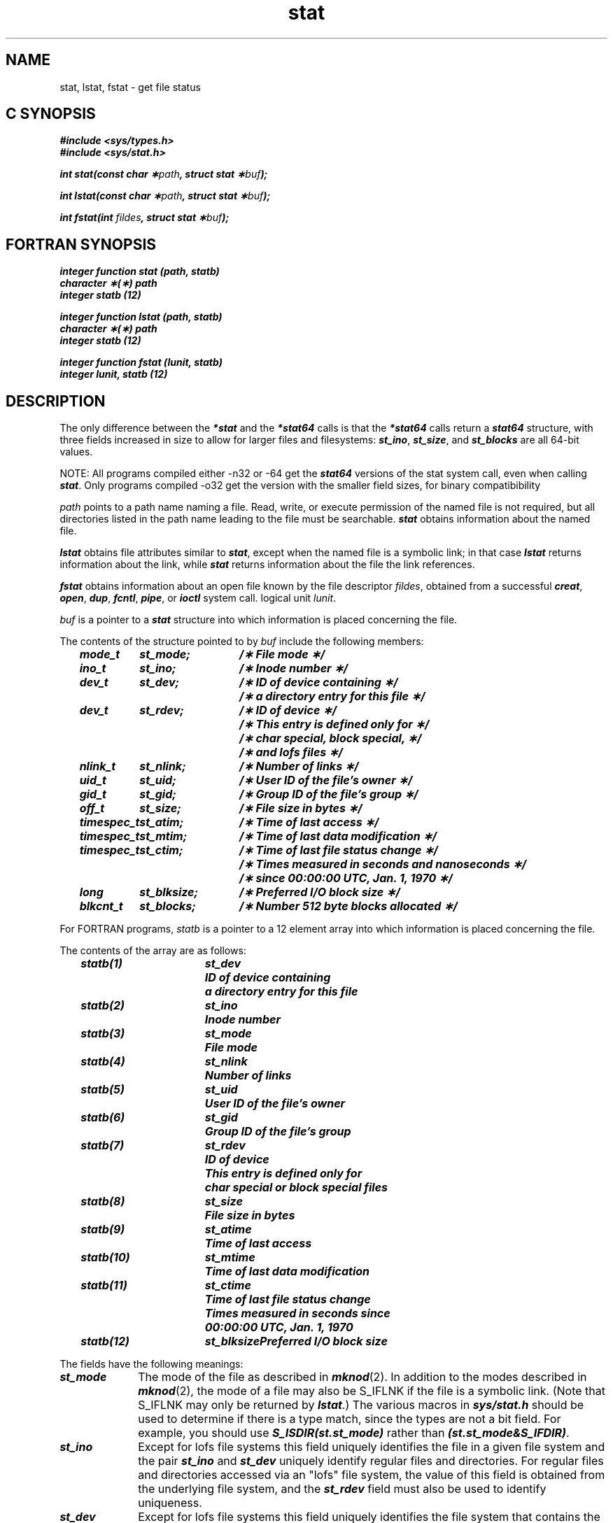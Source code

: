 .if n .pH 2/gen/stat @(#)stat	43.8 of 8/4/92
.\" Copyright 1992, 1991 UNIX System Laboratories, Inc.
.\" Copyright 1990, 1989 AT&T
.TH stat 2
.SH NAME
stat, lstat, fstat \- get file status
.Op c p a
.SH C SYNOPSIS
\f4#include <sys/types.h>\f1
.br
\f4#include <sys/stat.h>\f1
.PP
\f4int stat(const char \(**\f2path\fP, struct stat \(**\f2buf\fP);
.PP
\f4int lstat(const char \(**\f2path\fP, struct stat \(**\f2buf\fP);
.PP
\f4int fstat(int \f2fildes\fP, struct stat \(**\f2buf\fP);\f1
.Op
.Op f
.SH FORTRAN SYNOPSIS
\f4integer function stat (path, statb)\f1
.br
\f4character \(**(\(**) path\f1
.br
\f4integer statb (12)\f1
.PP
\f4integer function lstat (path, statb)\f1
.br
\f4character \(**(\(**) path\f1
.br
\f4integer statb (12)\f1
.PP
\f4integer function fstat (lunit, statb)\f1
.br
\f4integer lunit, statb (12)\f1
.Op
.SH DESCRIPTION
The only difference between the \f4*stat\fP and the \f4*stat64\fP calls
is that the \f4*stat64\fP calls return a \f4stat64\fP structure, with three
fields increased in size to allow for larger files and filesystems:
\f4st_ino\fP, \f4st_size\fP, and \f4st_blocks\fP are all 64-bit values.
.PP
NOTE:  All programs compiled either -n32 or -64 get the \f4stat64\fP versions
of the stat system call, even when calling \f4stat\fP.  Only programs
compiled -o32 get the version with the smaller field sizes, for binary
compatibibility
.PP
.I path\^
points to a
path name
naming a file.
Read, write, or execute permission of the named file is not required,
but all directories
listed in the
path name
leading to the file must be searchable.
\f4stat\fP
obtains information about the named file.
.PP
\f4lstat\fP obtains file attributes similar to \f4stat\fP,
except when the named file is a symbolic link; in that case
\f4lstat\fP returns information about the link,
while \f4stat\fP returns information about the
file the link references.
.PP
\f4fstat\fP
obtains information about an open file
known by the
.Op c p a
file descriptor
.IR fildes ,
obtained from a successful
\f4creat\fP,
\f4open\fP,
\f4dup\fP,
\f4fcntl\fP,
\f4pipe\fP,
or
\f4ioctl\fP
system call.
.Op
.Op f
logical unit
.IR lunit .
.Op
.PP
.Op c p a
.I buf\^
is a pointer to a
\f4stat\fP
structure into which information
is placed concerning the file.
.PP
The contents of the structure pointed to by
.I buf\^
include the following members:
.P
.RS 3
.nf
.ft 4
.ta 15n 28n
mode_t	st_mode;	/\(** File mode \(**/
ino_t	st_ino;	/\(** Inode number \(**/
dev_t	st_dev;	/\(** ID of device containing \(**/
		/\(** a directory entry for this file \(**/
dev_t	st_rdev;	/\(** ID of device \(**/
		/\(** This entry is defined only for \(**/
		/\(** char special, block special, \(**/
		/\(** and lofs files \(**/
nlink_t	st_nlink;	/\(** Number of links \(**/
uid_t	st_uid;	/\(** User ID of the file's owner \(**/
gid_t	st_gid;		/\(** Group ID of the file's group \(**/
off_t	st_size;	/\(** File size in bytes \(**/
timespec_t	st_atim;	/\(** Time of last access \(**/
timespec_t	st_mtim;	/\(** Time of last data modification \(**/
timespec_t	st_ctim;	/\(** Time of last file status change \(**/
		/\(** Times measured in seconds and nanoseconds \(**/
		/\(** since 00:00:00 UTC, Jan. 1, 1970 \(**/
long	st_blksize;	/\(** Preferred I/O block size \(**/
blkcnt_t	st_blocks;	/\(** Number 512 byte blocks allocated \(**/
.ft 1
.fi
.Op
.Op f
.RE
.PP
For FORTRAN programs,
.I statb\^
is a pointer to a 12 element array into which information
is placed concerning the file.
.PP
The contents of the array
are as follows:
.P
.RS 3
.nf
.ft 4
.ta 14n 24n
statb(1)	st_dev	ID of device containing
		a directory entry for this file
statb(2)	st_ino	Inode number
statb(3)	st_mode	File mode
statb(4)	st_nlink	Number of links
statb(5)	st_uid	User ID of the file's owner
statb(6)	st_gid		Group ID of the file's group
statb(7)	st_rdev	ID of device
		This entry is defined only for
		char special or block special files
statb(8)	st_size	File size in bytes
statb(9)	st_atime	Time of last access
statb(10)	st_mtime	Time of last data modification
statb(11)	st_ctime	Time of last file status change
		Times measured in seconds since
		00:00:00 UTC, Jan. 1, 1970
statb(12)	st_blksize	Preferred I/O block size
.ft 1
.fi
.Op
.RE
.DT
.PP
.RS 0
The fields have the following meanings:
.TP 1i
\f4st_mode\f1
The mode of the file as described in
\f4mknod\fP(2).
In addition to the modes described in \f4mknod\fP(2),
the mode of a file may also be S_IFLNK if the file
is a symbolic link.
(Note that S_IFLNK may only be returned by \f4lstat\fP.)
The various macros in \f4sys/stat.h\fP should be used to
determine if there is a type match, since the types are not
a bit field.  For example, you should use \f4S_ISDIR(st.st_mode)\fP
rather than \f4(st.st_mode&S_IFDIR)\fP.
.TP
\f4st_ino\f1
Except for lofs file systems this field uniquely identifies
the file in a given file system and the pair \f4st_ino\fP and \f4st_dev\fP
uniquely identify regular files and directories. For regular files and
directories accessed via an "lofs" file system, the value of this field 
is obtained from the underlying file system, and the \f4st_rdev\fP
field must also be used to identify uniqueness.
.TP
\f4st_dev\f1
Except for lofs file systems this field uniquely identifies the file system
that contains the file. Beware that this is still
true for NFS file systems exported using the -nohide
option, which may not appear in /etc/mtab. [See \f4exports\fP(4).]
Its value may be used as input to the
\f4ustat\fP system call to determine
more information about this file system.
No other meaning is associated with this value.
For regular files and
directories accessed via an "lofs" file system, the value of this field 
is obtained from the underlying file system, and the \f4st_rdev\fP
field must also be used to identify uniqueness.
.TP
\f4st_rdev\f1
This field should be used only by administrative commands.
It is valid only for block special, character special,
and files and directories accessed via "lofs" file systems. 
It only has meaning on the system where the file was configured.
.TP
\f4st_nlink\f1
This field should be used only by
administrative commands.
.TP
\f4st_uid\f1
The user
.SM ID
of the file's owner.
.TP
\f4st_gid\f1
The group
.SM ID
of the file's group.
.TP
\f4st_size\f1
For regular files, this is the address of the end
of the file.
If the file's size is larger than will fit in the
\f4st_size\f1 field (2^31 - 1) then the value (2^31 - 1)
is returned there instead.  See also \f4stat64\fP(2).
For block special or character special,
this is not defined.
See also \f4pipe\fP(2).
.TP
\f4st_atim\f1
Time when file data was last accessed.
Changed by the following system calls:
\f4creat\fP,
\f4mknod\fP,
\f4pipe\fP,
\f4utime\fP,
and
\f4read\fP.
The seconds portion of \f4st_atim\f1 is available as \f4st_atime\f1.
.TP
\f4st_mtim\f1
Time when data was last modified.
Changed by the following system calls:
\f4creat\fP,
\f4mknod\fP,
\f4pipe\fP,
\f4utime\fP,
and
\f4write\fP.
The seconds portion of \f4st_mtim\f1 is available as \f4st_mtime\f1.
.TP
\f4st_ctim\f1
Time when file status was last changed.
Changed by the following system calls:
\f4chmod\fP,
\f4chown\fP,
\f4creat\fP,
\f4link\fP,
\f4mknod\fP,
\f4pipe\fP,
\f4unlink\fP,
\f4utime\fP,
and
\f4write\fP.
The seconds portion of \f4st_ctim\f1 is available as \f4st_ctime\f1.
.TP
\f4st_blksize\fP
A hint as to the ``best'' unit size for I/O operations.
If the underlying volume is a stripe volume, then st_blksize is set to 
the stripe width.
This field is not defined for block-special or character-special files.
.Op c p a
.TP
\f4st_blocks\fP
The total number of physical blocks of size 512 bytes actually allocated on
disk.
This field is not defined for block-special or character-special
files.
Holes in files (blocks never allocated) are not counted in this value;
indirect blocks (those used to store pointers to blocks in the file)
are counted.
.Op
.RE
.PP
\f4stat\fP
and \f4lstat\fP fail if one or more of the following are true:
.RS 0
.TP 1i
\f4EACCES\fP
Search permission is denied for a component of the
path prefix.
.TP
\f4EACCES\fP
Read permission is denied on the named file.
.TP
\f4EFAULT\fP
.I buf\^
or
.I path\^
points to an invalid address.
.TP
\f4EINTR\fP
A signal was caught during the \f4stat\fP or \f4lstat\fP system call.
.TP
\f4ETIMEDOUT\fP
The named file
is located on a remote file system which is not available [see \f4intro\fP(2)].
.TP
\f4ELOOP\fP
Too many symbolic links were encountered in translating \f2path\f1.
.TP
\f4EMULTIHOP\fP
Components of \f2path\f1 require hopping to multiple
remote machines and the file system does not allow it.
.TP
\f4ENAMETOOLONG\fP
The length of the \f2path\f1 argument exceeds {\f4PATH_MAX\f1}, or the
length of a \f2path\f1 component exceeds {\f4NAME_MAX\f1} while
\f4_POSIX_NO_TRUNC\f1 is in effect.
.TP
\f4ENOENT\fP
The named file does not exist or is the null pathname.
.TP
\f4ENOTDIR\fP
A component of the path prefix is not a directory.
.TP
\f4ENOLINK\fP
\f2path\f1 points to a remote machine and the link
to that machine is no longer active.
.TP
\f4EOVERFLOW\fP
A component is too large to store in the structure pointed to by \f2buf\f1.
.PP
\f4fstat\fP
fails if one or more of the following are true:
.RE
.RS 0
.TP 1i
\f4EBADF\fP
.Op c p a
.I fildes\^
is not a valid open file descriptor.
.Op
.Op f
.I lunit\^
is not a valid logical unit number.
.Op
.Op c p a
.TP 1i
\f4EFAULT\fP
\f2buf\fP points to an invalid address.
.Op
.TP 1i
\f4EINTR\fP
A signal was caught during the \f4fstat\fP system call.
.TP 1i
\f4ETIMEDOUT\fP
.Op c p a
.I fildes\^
.Op
.Op f
.I lunit\^
.Op
refers to a file
on a remote file system which is not available [see \f4intro\fP(2)].
.TP 1i
\f4ENOLINK\fP
.Op c p a
\f2fildes\f1
.Op
.Op f
\f2lunit\f1
.Op
refers to a file on a remote machine and the link
to that machine is no longer active.
.TP 1i
\f4EOVERFLOW\fP
A component is too large to store in the structure pointed to by \f2buf\f1.
.RE
.SH "SEE ALSO"
\f4chmod\fP(2), 
\f4chown\fP(2), 
\f4creat\fP(2),
\f4exports\fP(4),
\f4fattach\fP(3C), 
\f4link\fP(2), 
\f4mknod\fP(2),
\f4pipe\fP(2), 
\f4read\fP(2), 
\f4stat64\fP(2),
\f4realpath\fP(3C), 
\f4stat\fP(5),
\f4stat64\fP(5),
\f4time\fP(2), 
\f4unlink\fP(2),
\f4utime\fP(2), 
\f4write\fP(2)
.SH "DIAGNOSTICS"
Upon successful completion a value of 0 is returned.
Otherwise, a value of \-1 is returned and
\f4errno\fP
is set to indicate the error.

